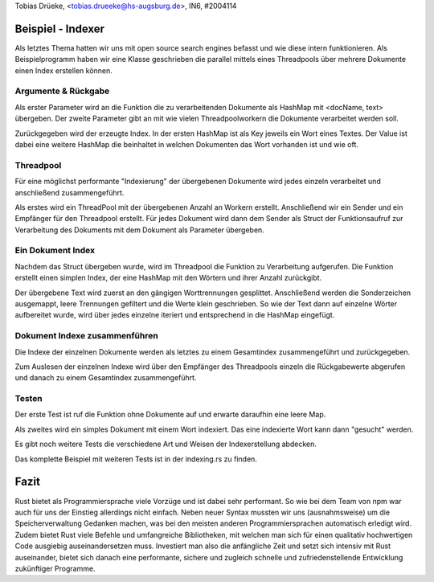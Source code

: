 | Tobias Drüeke, <tobias.drueeke@hs-augsburg.de>, IN6, #2004114


Beispiel - Indexer
==================

Als letztes Thema hatten wir uns mit open source search engines befasst und wie diese intern funktionieren. Als Beispielprogramm haben wir eine Klasse geschrieben die parallel mittels eines Threadpools über mehrere Dokumente einen Index erstellen können. 


Argumente & Rückgabe
--------------------

..  code-block:: rust
	pub fn frequency(input: &HashMap<&str, &'static str>, worker_count: usize) -> HashMap<String, HashMap<String, u32>> {

Als erster Parameter wird an die Funktion die zu verarbeitenden Dokumente als HashMap mit <docName, text> übergeben. Der zweite Parameter gibt an mit wie vielen Threadpoolworkern die Dokumente verarbeitet werden soll. 

Zurückgegeben wird der erzeugte Index. In der ersten HashMap ist als Key jeweils ein Wort eines Textes. Der Value ist dabei eine weitere HashMap die beinhaltet in welchen Dokumenten das Wort vorhanden ist und wie oft.


Threadpool
----------

Für eine möglichst performante "Indexierung" der übergebenen Dokumente wird jedes einzeln verarbeitet und anschließend zusammengeführt. 

..  code-block:: rust
    let pool = ThreadPool::new(worker_count);
    let (tx, rx) = channel();

    for (&name, &text) in input {
        let thread_tx = tx.to_owned();
        pool.execute(move || thread_tx.send(word_count(&text)).ok().unwrap());
    }

Als erstes wird ein ThreadPool mit der übergebenen Anzahl an Workern erstellt. Anschließend wir ein Sender und ein Empfänger für den Threadpool erstellt. Für jedes Dokument wird dann dem Sender als Struct der Funktionsaufruf zur Verarbeitung des Dokuments mit dem Dokument als Parameter übergeben.


Ein Dokument Index
------------------

Nachdem das Struct übergeben wurde, wird im Threadpool die Funktion zu Verarbeitung aufgerufen. Die Funktion erstellt einen simplen Index, der eine HashMap mit den Wörtern und ihrer Anzahl zurückgibt.

..  code-block:: rust
	fn word_count(words: &str) -> HashMap<String, u32> {
		let mut counts: HashMap<String, u32> = HashMap::new();
		for word in words
			.split(|c: char| c.is_whitespace() || c == ',' || c == ';' || c == '.')
			.map(|s| s.trim_matches(|c: char| !c.is_alphanumeric()))
			.filter(|s| !s.is_empty())
			.map(|s| s.to_lowercase().to_string())
		{
			counts.entry(word).and_modify(|v| *v += 1).or_insert(1);
		}
		counts
	}
	
Der übergebene Text wird zuerst an den gängigen Worttrennungen gesplittet. Anschließend werden die Sonderzeichen ausgemappt, leere Trennungen gefiltert und die Werte klein geschrieben. So wie der Text dann auf einzelne Wörter aufbereitet wurde, wird über jedes einzelne iteriert und entsprechend in die HashMap eingefügt.


Dokument Indexe zusammenführen
------------------------------

Die Indexe der einzelnen Dokumente werden als letztes zu einem Gesamtindex zusammengeführt und zurückgegeben.

..  code-block:: rust
    let mut result = HashMap::new();
    for (&name, text) in input {
        let thread_result = rx.recv().ok().unwrap();
        for(word, count) in thread_result {
            result.entry(word).or_insert(HashMap::new()).insert(name.to_string(), count);
        }
    }
    result

Zum Auslesen der einzelnen Indexe wird über den Empfänger des Threadpools einzeln die Rückgabewerte abgerufen und danach zu einem Gesamtindex zusammengeführt.

	
Testen
------

Der erste Test ist ruf die Funktion ohne Dokumente auf und erwarte daraufhin eine leere Map.

..  code-block:: rust
	#[test]
    fn test_no_texts() {
        assert_eq!(frequency(&HashMap::new(), 4), HashMap::new());
    }
	
Als zweites wird ein simples Dokument mit einem Wort indexiert. Das eine indexierte Wort kann dann "gesucht" werden.

..  code-block:: rust
    #[test]
    fn test_one_word_indexing() {
        let input = [("doc1", "test")].iter().cloned().collect();
        let value = frequency(&input, 4);

        assert!(value.contains_key("test"));
        assert_eq!(value["test"]["doc1"], 1);
    }

Es gibt noch weitere Tests die verschiedene Art und Weisen der Indexerstellung abdecken.


Das komplette Beispiel mit weiteren Tests ist in der indexing.rs zu finden.

Fazit
=====

Rust bietet als Programmiersprache viele Vorzüge und ist dabei sehr performant. So wie bei dem Team von npm war auch für uns der Einstieg allerdings nicht einfach. Neben neuer Syntax mussten wir uns (ausnahmsweise) um die Speicherverwaltung Gedanken machen, was bei den meisten anderen Programmiersprachen automatisch erledigt wird. Zudem bietet Rust viele Befehle und umfangreiche Bibliotheken, mit welchen man sich für einen qualitativ hochwertigen Code ausgiebig auseinandersetzen muss. 
Investiert man also die anfängliche Zeit und setzt sich intensiv mit Rust auseinander, bietet sich danach eine performante, sichere und zugleich schnelle und zufriedenstellende Entwicklung zukünftiger Programme.